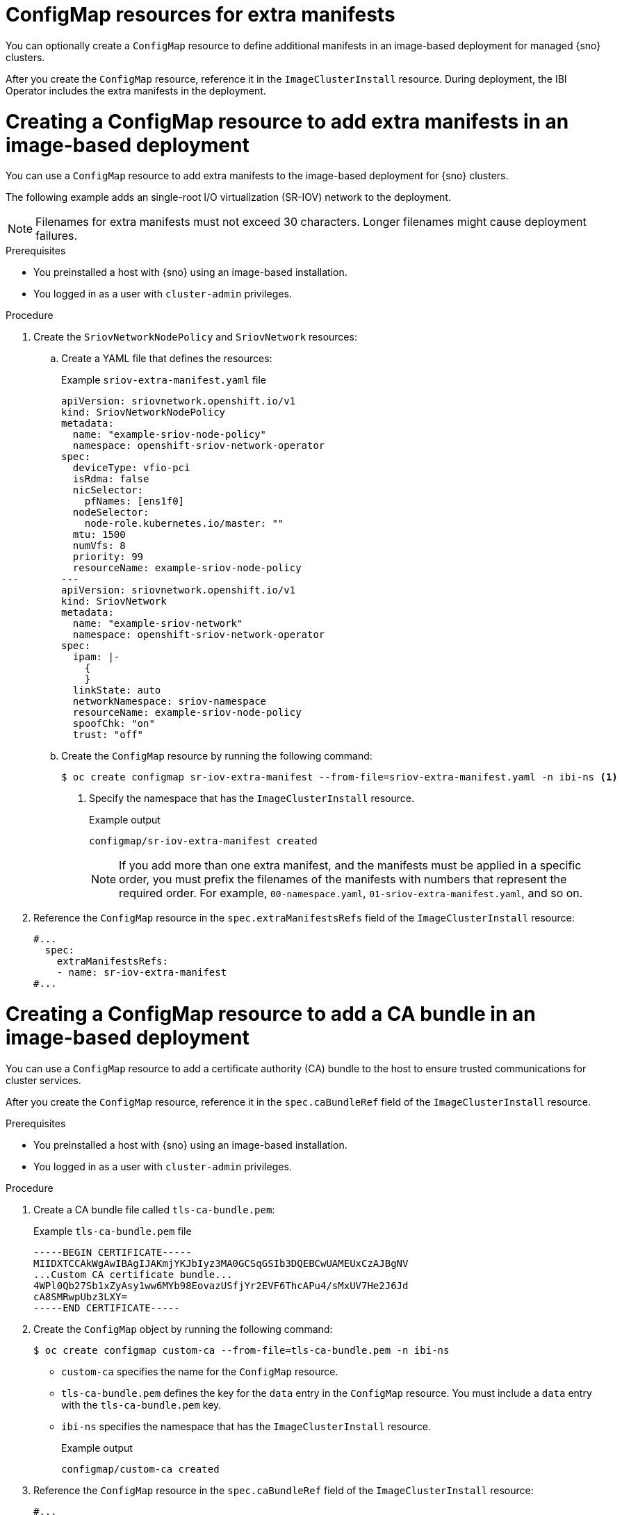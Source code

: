 // Module included in the following assemblies:
//
// * edge_computing/ibi-edge-image-based-install.adoc 

:_mod-docs-content-type: CONCEPT
[id="ibi-extra-manifests-configmap_{context}"]
= ConfigMap resources for extra manifests

You can optionally create a `ConfigMap` resource to define additional manifests in an image-based deployment for managed {sno} clusters. 

After you create the `ConfigMap` resource, reference it in the `ImageClusterInstall` resource. During deployment, the IBI Operator includes the extra manifests in the deployment.

[id="ibi-create-extra-manifest-configmap_{context}"]
= Creating a ConfigMap resource to add extra manifests in an image-based deployment

You can use a `ConfigMap` resource to add extra manifests to the image-based deployment for {sno} clusters. 

The following example adds an single-root I/O virtualization (SR-IOV) network to the deployment.

[NOTE]
====
Filenames for extra manifests must not exceed 30 characters. Longer filenames might cause deployment failures. 
====

.Prerequisites

* You preinstalled a host with {sno} using an image-based installation.
* You logged in as a user with `cluster-admin` privileges.

.Procedure

. Create the `SriovNetworkNodePolicy` and `SriovNetwork` resources:

.. Create a YAML file that defines the resources:
+
.Example `sriov-extra-manifest.yaml` file
+
[source,yaml]
----
apiVersion: sriovnetwork.openshift.io/v1
kind: SriovNetworkNodePolicy
metadata:
  name: "example-sriov-node-policy"
  namespace: openshift-sriov-network-operator
spec:
  deviceType: vfio-pci
  isRdma: false
  nicSelector:
    pfNames: [ens1f0]
  nodeSelector:
    node-role.kubernetes.io/master: ""
  mtu: 1500
  numVfs: 8
  priority: 99
  resourceName: example-sriov-node-policy
---
apiVersion: sriovnetwork.openshift.io/v1
kind: SriovNetwork
metadata:
  name: "example-sriov-network"
  namespace: openshift-sriov-network-operator
spec:
  ipam: |-
    {
    }
  linkState: auto
  networkNamespace: sriov-namespace
  resourceName: example-sriov-node-policy
  spoofChk: "on"
  trust: "off"
----

.. Create the `ConfigMap` resource by running the following command:
+
[source,terminal]
----
$ oc create configmap sr-iov-extra-manifest --from-file=sriov-extra-manifest.yaml -n ibi-ns <1>
----
<1> Specify the namespace that has the `ImageClusterInstall` resource.
+
.Example output
[source,terminal]
----
configmap/sr-iov-extra-manifest created
----
+
[NOTE]
====
If you add more than one extra manifest, and the manifests must be applied in a specific order, you must prefix the filenames of the manifests with numbers that represent the required order. For example, `00-namespace.yaml`, `01-sriov-extra-manifest.yaml`, and so on.
====

. Reference the `ConfigMap` resource in the `spec.extraManifestsRefs` field of the `ImageClusterInstall` resource:
+
[source,yaml]
----
#...
  spec:
    extraManifestsRefs:
    - name: sr-iov-extra-manifest
#...
----

[id="ibi-create-ca-extra-manifest-configmap_{context}"]
= Creating a ConfigMap resource to add a CA bundle in an image-based deployment

You can use a `ConfigMap` resource to add a certificate authority (CA) bundle to the host to ensure trusted communications for cluster services. 

After you create the `ConfigMap` resource, reference it in the `spec.caBundleRef` field of the `ImageClusterInstall` resource.

.Prerequisites

* You preinstalled a host with {sno} using an image-based installation.
* You logged in as a user with `cluster-admin` privileges.

.Procedure

. Create a CA bundle file called `tls-ca-bundle.pem`:
+
.Example `tls-ca-bundle.pem` file
[source,text]
----
-----BEGIN CERTIFICATE-----
MIIDXTCCAkWgAwIBAgIJAKmjYKJbIyz3MA0GCSqGSIb3DQEBCwUAMEUxCzAJBgNV
...Custom CA certificate bundle...
4WPl0Qb27Sb1xZyAsy1ww6MYb98EovazUSfjYr2EVF6ThcAPu4/sMxUV7He2J6Jd
cA8SMRwpUbz3LXY=
-----END CERTIFICATE-----
----

. Create the `ConfigMap` object by running the following command: 
+
[source,terminal]
----
$ oc create configmap custom-ca --from-file=tls-ca-bundle.pem -n ibi-ns
----
+ 
* `custom-ca` specifies the name for the `ConfigMap` resource.
* `tls-ca-bundle.pem` defines the key for the `data` entry in the `ConfigMap` resource. You must include a `data` entry with the `tls-ca-bundle.pem` key.
* `ibi-ns` specifies the namespace that has the `ImageClusterInstall` resource.
+
.Example output
[source,terminal]
----
configmap/custom-ca created
----

. Reference the `ConfigMap` resource in the `spec.caBundleRef` field of the `ImageClusterInstall` resource:
+
[source,yaml]
----
#...
  spec:
    caBundleRef:
      name: custom-ca
#...
----
